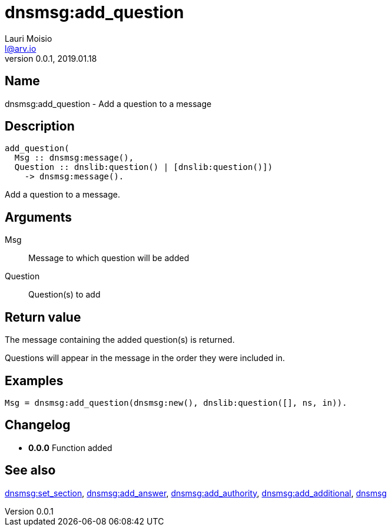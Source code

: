 = dnsmsg:add_question
Lauri Moisio <l@arv.io>
Version 0.0.1, 2019.01.18
:ext-relative: {outfilesuffix}

== Name

dnsmsg:add_question - Add a question to a message

== Description

[source,erlang]
----
add_question(
  Msg :: dnsmsg:message(),
  Question :: dnslib:question() | [dnslib:question()])
    -> dnsmsg:message().
----

Add a question to a message.

== Arguments

Msg::

Message to which question will be added

Question::

Question(s) to add

== Return value

The message containing the added question(s) is returned.

Questions will appear in the message in the order they were included in.

== Examples

[source,erlang]
----
Msg = dnsmsg:add_question(dnsmsg:new(), dnslib:question([], ns, in)).
----

== Changelog

* *0.0.0* Function added

== See also

link:dnsmsg.set_section{ext-relative}[dnsmsg:set_section],
link:dnsmsg.add_answer{ext-relative}[dnsmsg:add_answer],
link:dnsmsg.add_authority{ext-relative}[dnsmsg:add_authority],
link:dnsmsg.add_additional{ext-relative}[dnsmsg:add_additional],
link:dnsmsg{ext-relative}[dnsmsg]
